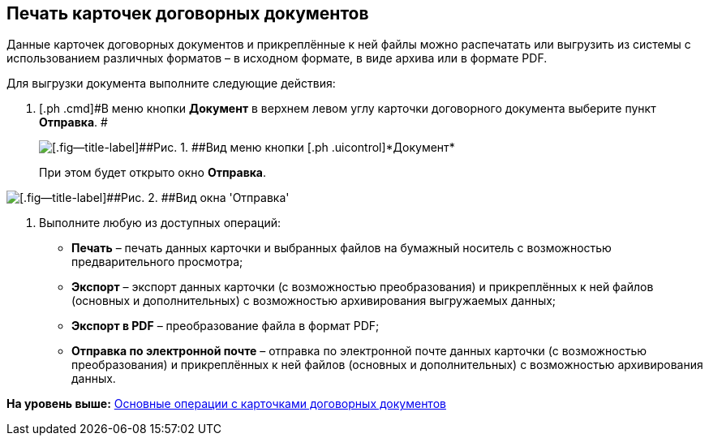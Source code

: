 [[ariaid-title1]]
== Печать карточек договорных документов

Данные карточек договорных документов и прикреплённые к ней файлы можно распечатать или выгрузить из системы с использованием различных форматов – в исходном формате, в виде архива или в формате PDF.

Для выгрузки документа выполните следующие действия:

[[task_kbz_sqr_tj__steps_yvt_k1j_4k]]
. [.ph .cmd]#В меню кнопки [.ph .uicontrol]*Документ* в верхнем левом углу карточки договорного документа выберите пункт [.ph .uicontrol]*Отправка*. #
+
image::img/Buttons/btnCard_File_Menu.png[[.fig--title-label]##Рис. 1. ##Вид меню кнопки [.ph .uicontrol]*Документ*]
+
При этом будет открыто окно [.keyword .wintitle]*Отправка*.

image::img/Print_Card_Contract.png[[.fig--title-label]##Рис. 2. ##Вид окна 'Отправка']
. [.ph .cmd]#Выполните любую из доступных операций:#
* [.keyword]*Печать* – печать данных карточки и выбранных файлов на бумажный носитель с возможностью предварительного просмотра;
* [.keyword]*Экспорт* – экспорт данных карточки (с возможностью преобразования) и прикреплённых к ней файлов (основных и дополнительных) с возможностью архивирования выгружаемых данных;
* [.keyword]*Экспорт в PDF* – преобразование файла в формат PDF;
* [.keyword]*Отправка по электронной почте* – отправка по электронной почте данных карточки (с возможностью преобразования) и прикреплённых к ней файлов (основных и дополнительных) с возможностью архивирования данных.

*На уровень выше:* xref:../topics/ContractOperations.adoc[Основные операции с карточками договорных документов]
